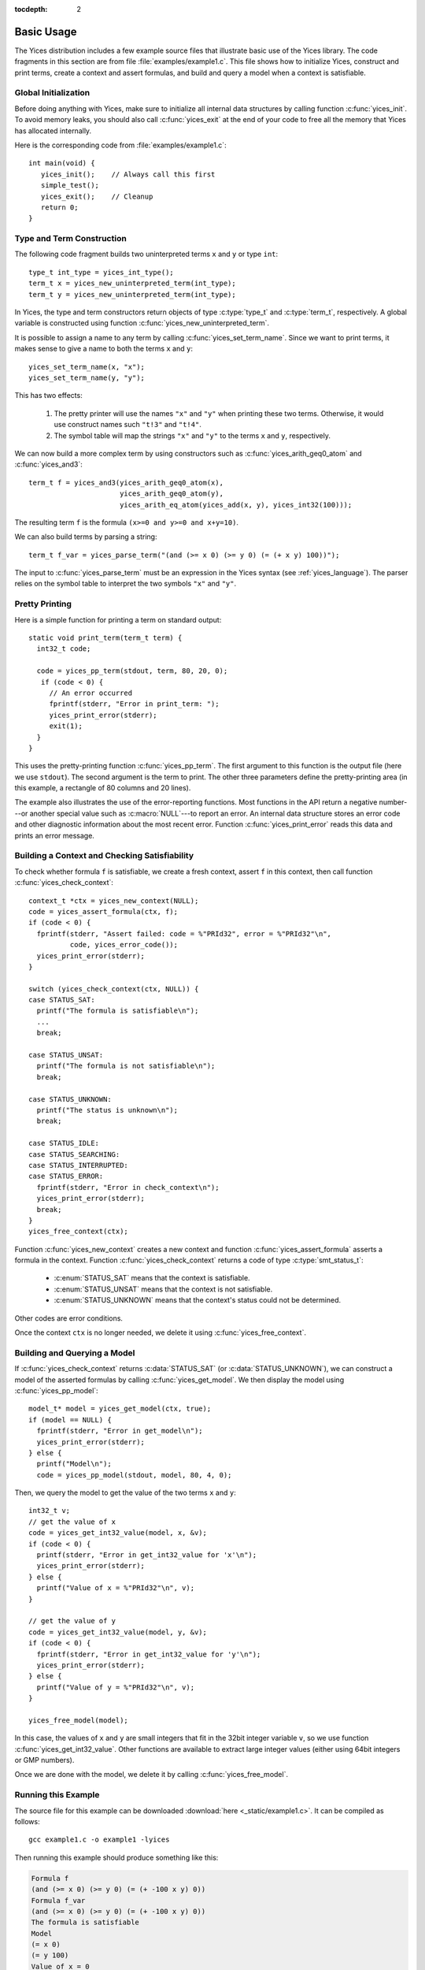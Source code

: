 :tocdepth: 2

.. highlight:: c

.. _basic_api_usage:

Basic Usage
===========

The Yices distribution includes a few example source files that
illustrate basic use of the Yices library. The code fragments in this
section are from file :file:`examples/example1.c`. This file shows how
to initialize Yices, construct and print terms, create a context and
assert formulas, and build and query a model when a context is
satisfiable.

Global Initialization
---------------------

Before doing anything with Yices, make sure to initialize all internal
data structures by calling function :c:func:`yices_init`. To avoid
memory leaks, you should also call :c:func:`yices_exit` at the end of
your code to free all the memory that Yices has allocated internally.

Here is the corresponding code from :file:`examples/example1.c`::

  int main(void) {
     yices_init();    // Always call this first
     simple_test();
     yices_exit();    // Cleanup 
     return 0;
  }


Type and Term Construction
--------------------------

The following code fragment builds two uninterpreted terms ``x`` and ``y`` or type ``int``::

   type_t int_type = yices_int_type();
   term_t x = yices_new_uninterpreted_term(int_type);
   term_t y = yices_new_uninterpreted_term(int_type);

In Yices, the type and term constructors return objects of type
:c:type:`type_t` and :c:type:`term_t`, respectively. A global variable
is constructed using function
:c:func:`yices_new_uninterpreted_term`.

It is possible to assign a name to any term by calling
:c:func:`yices_set_term_name`.  Since we want to print terms, it
makes sense to give a name to both the terms ``x`` and ``y``::

   yices_set_term_name(x, "x");
   yices_set_term_name(y, "y");

This has two effects:

  1. The pretty printer will use the names ``"x"`` and ``"y"`` when
     printing these two terms. Otherwise, it would use construct names
     such ``"t!3"`` and ``"t!4"``.

  2. The symbol table will map the strings ``"x"`` and ``"y"`` to the
     terms ``x`` and ``y``, respectively.

We can now build a more complex term by using constructors such as
:c:func:`yices_arith_geq0_atom` and :c:func:`yices_and3`::

   term_t f = yices_and3(yices_arith_geq0_atom(x),
                         yices_arith_geq0_atom(y),
                         yices_arith_eq_atom(yices_add(x, y), yices_int32(100)));

The resulting term ``f`` is the formula ``(x>=0 and y>=0 and x+y=10)``.

We can also build terms by parsing a string::

   term_t f_var = yices_parse_term("(and (>= x 0) (>= y 0) (= (+ x y) 100))");

The input to :c:func:`yices_parse_term` must be an expression in the
Yices syntax (see :ref:`yices_language`). The parser relies on the
symbol table to interpret the two symbols ``"x"`` and ``"y"``. 


Pretty Printing
---------------

Here is a simple function for printing a term on standard output::

  static void print_term(term_t term) {
    int32_t code;

    code = yices_pp_term(stdout, term, 80, 20, 0);
     if (code < 0) {
       // An error occurred
       fprintf(stderr, "Error in print_term: ");
       yices_print_error(stderr);
       exit(1);
    }
  }

This uses the pretty-printing function :c:func:`yices_pp_term`. The
first argument to this function is the output file (here we use
``stdout``).  The second argument is the term to print. The other
three parameters define the pretty-printing area (in this example, a
rectangle of 80 columns and 20 lines).

The example also illustrates the use of the error-reporting functions.
Most functions in the API return a negative number---or another special
value such as :c:macro:`NULL`---to report an error. An internal data structure stores an error
code and other diagnostic information about the most recent
error. Function :c:func:`yices_print_error` reads this data and
prints an error message.


Building a Context and Checking Satisfiability
----------------------------------------------

To check whether formula ``f`` is satisfiable, we create a fresh
context, assert ``f`` in this context, then call function :c:func:`yices_check_context`::

  context_t *ctx = yices_new_context(NULL);
  code = yices_assert_formula(ctx, f);
  if (code < 0) {
    fprintf(stderr, "Assert failed: code = %"PRId32", error = %"PRId32"\n",
            code, yices_error_code());
    yices_print_error(stderr);
  }

  switch (yices_check_context(ctx, NULL)) {
  case STATUS_SAT:
    printf("The formula is satisfiable\n");
    ...
    break;

  case STATUS_UNSAT:
    printf("The formula is not satisfiable\n");
    break;

  case STATUS_UNKNOWN:
    printf("The status is unknown\n");
    break;

  case STATUS_IDLE:
  case STATUS_SEARCHING:
  case STATUS_INTERRUPTED:
  case STATUS_ERROR:
    fprintf(stderr, "Error in check_context\n");
    yices_print_error(stderr);
    break;
  }
  yices_free_context(ctx);

Function :c:func:`yices_new_context` creates a new context and
function :c:func:`yices_assert_formula` asserts a formula in the
context. Function :c:func:`yices_check_context` returns a code of type
:c:type:`smt_status_t`:
 
   - :c:enum:`STATUS_SAT` means that the context is satisfiable.

   - :c:enum:`STATUS_UNSAT` means that the context is not satisfiable.

   - :c:enum:`STATUS_UNKNOWN` means that the context's status could
     not be determined.

Other codes are error conditions.

Once the context ``ctx`` is no longer needed, we delete it using :c:func:`yices_free_context`.



Building and Querying a Model
-----------------------------

If :c:func:`yices_check_context` returns :c:data:`STATUS_SAT` (or
:c:data:`STATUS_UNKNOWN`), we can construct a model of the asserted
formulas by calling :c:func:`yices_get_model`. We then display the
model using :c:func:`yices_pp_model`::

  model_t* model = yices_get_model(ctx, true);
  if (model == NULL) {
    fprintf(stderr, "Error in get_model\n");
    yices_print_error(stderr);
  } else {
    printf("Model\n");
    code = yices_pp_model(stdout, model, 80, 4, 0);

Then, we query the model to get the value of the two terms ``x`` and ``y``::

    int32_t v;
    // get the value of x
    code = yices_get_int32_value(model, x, &v);
    if (code < 0) {
      printf(stderr, "Error in get_int32_value for 'x'\n");
      yices_print_error(stderr);
    } else {
      printf("Value of x = %"PRId32"\n", v);
    }

    // get the value of y
    code = yices_get_int32_value(model, y, &v);
    if (code < 0) {
      fprintf(stderr, "Error in get_int32_value for 'y'\n");
      yices_print_error(stderr);
    } else {
      printf("Value of y = %"PRId32"\n", v);
    }

    yices_free_model(model);

In this case, the values of ``x`` and ``y`` are small integers that
fit in the 32bit integer variable ``v``, so we use function
:c:func:`yices_get_int32_value`. Other functions are available to
extract large integer values (either using 64bit integers or GMP
numbers).

Once we are done with the model, we delete it by calling
:c:func:`yices_free_model`.


Running this Example
--------------------

The source file for this example can be downloaded :download:`here <_static/example1.c>`.
It can be compiled as follows::

  gcc example1.c -o example1 -lyices

Then running this example should produce something like this:

.. code-block:: none

  Formula f
  (and (>= x 0) (>= y 0) (= (+ -100 x y) 0))
  Formula f_var
  (and (>= x 0) (>= y 0) (= (+ -100 x y) 0))
  The formula is satisfiable
  Model
  (= x 0)
  (= y 100)
  Value of x = 0
  Value of y = 100

